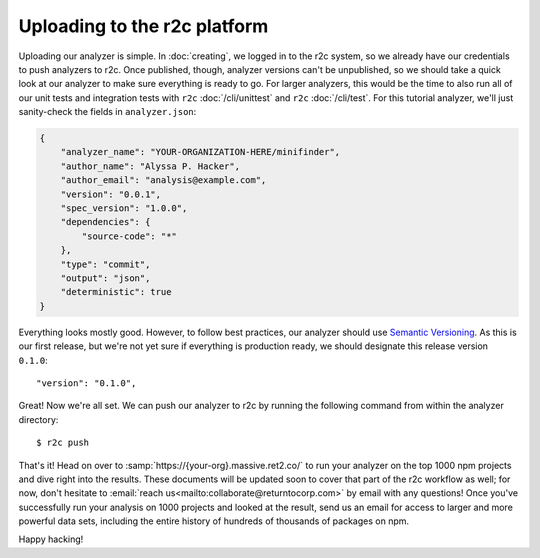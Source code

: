Uploading to the r2c platform
=============================

Uploading our analyzer is simple. In :doc:`creating`, we logged in to the r2c system, so we already
have our credentials to push analyzers to r2c. Once published, though, analyzer versions can't be
unpublished, so we should take a quick look at our analyzer to make sure everything is ready to
go. For larger analyzers, this would be the time to also run all of our unit tests and integration
tests with ``r2c`` :doc:`/cli/unittest` and ``r2c`` :doc:`/cli/test`. For this tutorial analyzer,
we'll just sanity-check the fields in ``analyzer.json``:

.. code-block:: json

   {
       "analyzer_name": "YOUR-ORGANIZATION-HERE/minifinder",
       "author_name": "Alyssa P. Hacker",
       "author_email": "analysis@example.com",
       "version": "0.0.1",
       "spec_version": "1.0.0",
       "dependencies": {
           "source-code": "*"
       },
       "type": "commit",
       "output": "json",
       "deterministic": true
   }            
   
Everything looks mostly good. However, to follow best practices, our analyzer should use `Semantic
Versioning`_. As this is our first release, but we're not yet sure if everything is production
ready, we should designate this release version ``0.1.0``::

  "version": "0.1.0",

.. _Semantic Versioning: https://semver.org/

.. highlight:: text

Great! Now we're all set. We can push our analyzer to r2c by running the following command from
within the analyzer directory::

  $ r2c push

That's it! Head on over to :samp:`https://{your-org}.massive.ret2.co/` to run your analyzer on the
top 1000 npm projects and dive right into the results. These documents will be updated soon to cover
that part of the r2c workflow as well; for now, don't hesitate to :email:`reach
us<mailto:collaborate@returntocorp.com>` by email with any questions! Once you've successfully run
your analysis on 1000 projects and looked at the result, send us an email for access to larger and
more powerful data sets, including the entire history of hundreds of thousands of packages on npm.
               
Happy hacking!

